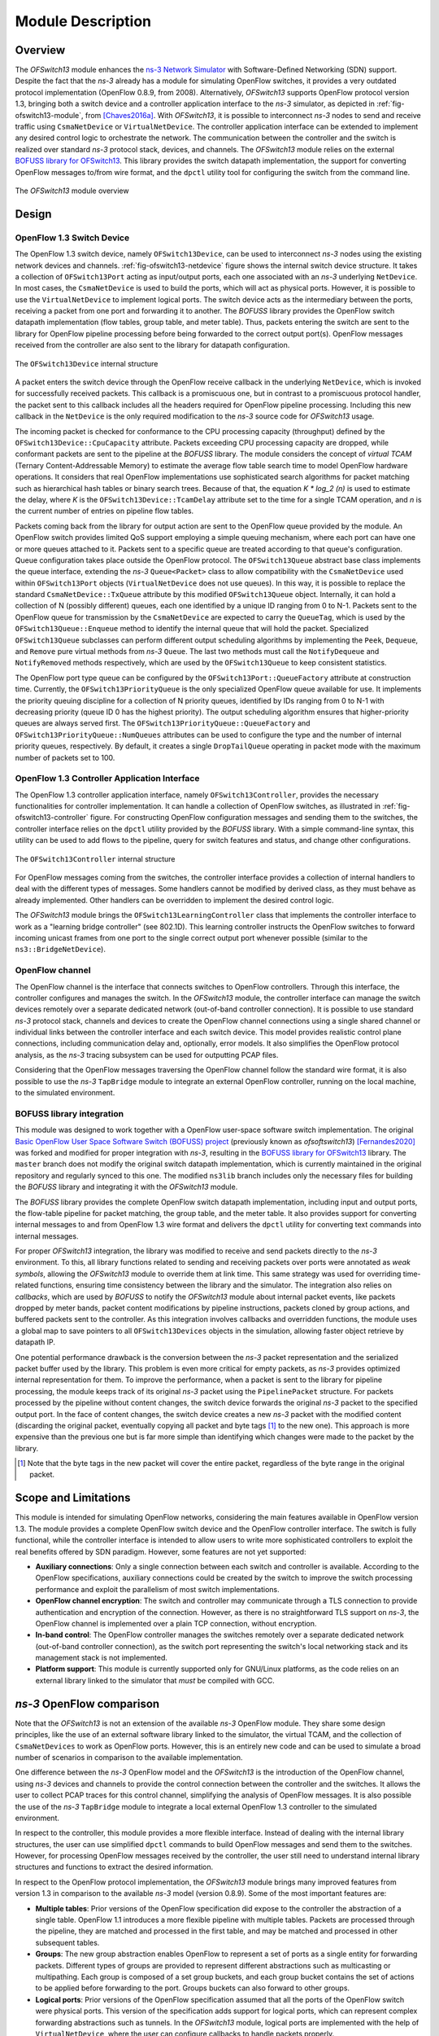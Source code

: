 Module Description
******************

.. highlight:: cpp

.. heading hierarchy:
   ------------- Chapter
   ************* Section (#.#)
   ============= Subsection (#.#.#)
   ############# Paragraph (no number)

Overview
========

The *OFSwitch13* module enhances the `ns-3 Network Simulator <http://www.nsnam.org>`_ with Software-Defined Networking (SDN) support.
Despite the fact that the *ns-3* already has a module for simulating OpenFlow switches, it provides a very outdated protocol implementation (OpenFlow 0.8.9, from 2008).
Alternatively, *OFSwitch13* supports OpenFlow protocol version 1.3, bringing both a switch device and a controller application interface to the *ns-3* simulator, as depicted in :ref:`fig-ofswitch13-module`, from [Chaves2016a]_.
With *OFSwitch13*, it is possible to interconnect *ns-3* nodes to send and receive traffic using ``CsmaNetDevice`` or ``VirtualNetDevice``.
The controller application interface can be extended to implement any desired control logic to orchestrate the network.
The communication between the controller and the switch is realized over standard *ns-3* protocol stack, devices, and channels.
The *OFSwitch13* module relies on the external `BOFUSS library for OFSwitch13 <https://github.com/ljerezchaves/ofsoftswitch13>`_.
This library provides the switch datapath implementation, the support for converting OpenFlow messages to/from wire format, and the ``dpctl`` utility tool for configuring the switch from the command line.

.. _fig-ofswitch13-module:

.. figure:: figures/ofswitch13-module.*
   :align: center

   The *OFSwitch13* module overview

Design
======

.. _switch-device:

OpenFlow 1.3 Switch Device
##########################

The OpenFlow 1.3 switch device, namely ``OFSwitch13Device``, can be used to interconnect *ns-3* nodes using the existing network devices and channels.
:ref:`fig-ofswitch13-netdevice` figure shows the internal switch device structure. It takes a collection of ``OFSwitch13Port`` acting as input/output ports, each one associated with an *ns-3* underlying ``NetDevice``.
In most cases, the ``CsmaNetDevice`` is used to build the ports, which will act as physical ports.
However, it is possible to use the ``VirtualNetDevice`` to implement logical ports.
The switch device acts as the intermediary between the ports, receiving a packet from one port and forwarding it to another.
The *BOFUSS* library provides the OpenFlow switch datapath implementation (flow tables, group table, and meter table).
Thus, packets entering the switch are sent to the library for OpenFlow pipeline processing before being forwarded to the correct output port(s).
OpenFlow messages received from the controller are also sent to the library for datapath configuration.

.. _fig-ofswitch13-netdevice:

.. figure:: figures/ofswitch13-switch.*
   :align: center

   The ``OFSwitch13Device`` internal structure

A packet enters the switch device through the OpenFlow receive callback in the underlying ``NetDevice``, which is invoked for successfully received packets.
This callback is a promiscuous one, but in contrast to a promiscuous protocol handler, the packet sent to this callback includes all the headers required for OpenFlow pipeline processing.
Including this new callback in the ``NetDevice`` is the only required modification to the *ns-3* source code for *OFSwitch13* usage.

The incoming packet is checked for conformance to the CPU processing capacity (throughput) defined by the ``OFSwitch13Device::CpuCapacity`` attribute.
Packets exceeding CPU processing capacity are dropped, while conformant packets are sent to the pipeline at the *BOFUSS* library.
The module considers the concept of *virtual TCAM* (Ternary Content-Addressable Memory) to estimate the average flow table search time to model OpenFlow hardware operations.
It considers that real OpenFlow implementations use sophisticated search algorithms for packet matching such as hierarchical hash tables or binary search trees.
Because of that, the equation *K \* log_2 (n)* is used to estimate the delay, where *K* is the ``OFSwitch13Device::TcamDelay`` attribute set to the time for a single TCAM operation, and *n* is the current number of entries on pipeline flow tables.

Packets coming back from the library for output action are sent to the OpenFlow queue provided by the module.
An OpenFlow switch provides limited QoS support employing a simple queuing mechanism, where each port can have one or more queues attached to it.
Packets sent to a specific queue are treated according to that queue's configuration.
Queue configuration takes place outside the OpenFlow protocol.
The ``OFSwitch13Queue`` abstract base class implements the queue interface, extending the *ns-3* ``Queue<Packet>`` class to allow compatibility with the ``CsmaNetDevice`` used within ``OFSwitch13Port`` objects (``VirtualNetDevice`` does not use queues).
In this way, it is possible to replace the standard ``CsmaNetDevice::TxQueue`` attribute by this modified ``OFSwitch13Queue`` object.
Internally, it can hold a collection of N (possibly different) queues, each one identified by a unique ID ranging from 0 to N-1. Packets sent to the OpenFlow queue for transmission by the ``CsmaNetDevice`` are expected to carry the ``QueueTag``, which is used by the ``OFSwitch13Queue::Enqueue`` method to identify the internal queue that will hold the packet.
Specialized ``OFSwitch13Queue`` subclasses can perform different output scheduling algorithms by implementing the ``Peek``, ``Dequeue``, and ``Remove`` pure virtual methods from *ns-3* ``Queue``.
The last two methods must call the ``NotifyDequeue`` and ``NotifyRemoved`` methods respectively, which are used by the ``OFSwitch13Queue`` to keep consistent statistics.

The OpenFlow port type queue can be configured by the ``OFSwitch13Port::QueueFactory`` attribute at construction time.
Currently, the ``OFSwitch13PriorityQueue`` is the only specialized OpenFlow queue available for use.
It implements the priority queuing discipline for a collection of N priority queues, identified by IDs ranging from 0 to N-1 with decreasing priority (queue ID 0 has the highest priority).
The output scheduling algorithm ensures that higher-priority queues are always served first.
The ``OFSwitch13PriorityQueue::QueueFactory`` and ``OFSwitch13PriorityQueue::NumQueues`` attributes can be used to configure the type and the number of internal priority queues, respectively.
By default, it creates a single ``DropTailQueue`` operating in packet mode with the maximum number of packets set to 100.

OpenFlow 1.3 Controller Application Interface
#############################################

The OpenFlow 1.3 controller application interface, namely ``OFSwitch13Controller``, provides the necessary functionalities for controller implementation.
It can handle a collection of OpenFlow switches, as illustrated in :ref:`fig-ofswitch13-controller` figure.
For constructing OpenFlow configuration messages and sending them to the switches, the controller interface relies on the ``dpctl`` utility provided by the *BOFUSS* library.
With a simple command-line syntax, this utility can be used to add flows to the pipeline, query for switch features and status, and change other configurations.

.. _fig-ofswitch13-controller:

.. figure:: figures/ofswitch13-controller.*
  :align: center

  The ``OFSwitch13Controller`` internal structure

For OpenFlow messages coming from the switches, the controller interface provides a collection of internal handlers to deal with the different types of messages.
Some handlers cannot be modified by derived class, as they must behave as already implemented. Other handlers can be overridden to implement the desired control logic.

The *OFSwitch13* module brings the ``OFSwitch13LearningController`` class that implements the controller interface to work as a "learning bridge controller" (see 802.1D).
This learning controller instructs the OpenFlow switches to forward incoming unicast frames from one port to the single correct output port whenever possible (similar to the ``ns3::BridgeNetDevice``).

OpenFlow channel
################

The OpenFlow channel is the interface that connects switches to OpenFlow controllers.
Through this interface, the controller configures and manages the switch.
In the *OFSwitch13* module, the controller interface can manage the switch devices remotely over a separate dedicated network (out-of-band controller connection).
It is possible to use standard *ns-3* protocol stack, channels and devices to create the OpenFlow channel connections using a single shared channel or individual links between the controller interface and each switch device.
This model provides realistic control plane connections, including communication delay and, optionally, error models.
It also simplifies the OpenFlow protocol analysis, as the *ns-3* tracing subsystem can be used for outputting PCAP files.

Considering that the OpenFlow messages traversing the OpenFlow channel follow the standard wire format, it is also possible to use the *ns-3* ``TapBridge`` module to integrate an external OpenFlow controller, running on the local machine, to the simulated environment.

BOFUSS library integration
##########################

This module was designed to work together with a OpenFlow user-space software switch implementation.
The original `Basic OpenFlow User Space Software Switch (BOFUSS) project <https://github.com/CPqD/ofsoftswitch13>`_ (previously known as *ofsoftswitch13*) [Fernandes2020]_ was forked and modified for proper integration with *ns-3*, resulting in the `BOFUSS library for OFSwitch13 <https://github.com/ljerezchaves/ofsoftswitch13>`_ library.
The ``master`` branch does not modify the original switch datapath implementation, which is currently maintained in the original repository and regularly synced to this one.
The modified ``ns3lib`` branch includes only the necessary files for building the *BOFUSS* library and integrating it with the *OFSwitch13* module.

The *BOFUSS* library provides the complete OpenFlow switch datapath implementation, including input and output ports, the flow-table pipeline for packet matching, the group table, and the meter table.
It also provides support for converting internal messages to and from OpenFlow 1.3 wire format and delivers the ``dpctl`` utility for converting text commands into internal messages.

For proper *OFSwitch13* integration, the library was modified to receive and send packets directly to the *ns-3* environment.
To this, all library functions related to sending and receiving packets over ports were annotated as *weak symbols*, allowing the *OFSwitch13* module to override them at link time.
This same strategy was used for overriding time-related functions, ensuring time consistency between the library and the simulator.
The integration also relies on *callbacks*, which are used by *BOFUSS* to notify the *OFSwitch13* module about internal packet events, like packets dropped by meter bands, packet content modifications by pipeline instructions, packets cloned by group actions, and buffered packets sent to the controller.
As this integration involves callbacks and overridden functions, the module uses a global map to save pointers to all ``OFSwitch13Devices`` objects in the simulation, allowing faster object retrieve by datapath IP.

One potential performance drawback is the conversion between the *ns-3* packet representation and the serialized packet buffer used by the library.
This problem is even more critical for empty packets, as *ns-3* provides optimized internal representation for them.
To improve the performance, when a packet is sent to the library for pipeline processing, the module keeps track of its original *ns-3* packet using the ``PipelinePacket`` structure.
For packets processed by the pipeline without content changes, the switch device forwards the original *ns-3* packet to the specified output port.
In the face of content changes, the switch device creates a new *ns-3* packet with the modified content (discarding the original packet, eventually copying all packet and byte tags [#f1]_ to the new one).
This approach is more expensive than the previous one but is far more simple than identifying which changes were made to the packet by the library.

.. [#f1] Note that the byte tags in the new packet will cover the entire packet, regardless of the byte range in the original packet.

Scope and Limitations
=====================

This module is intended for simulating OpenFlow networks, considering the main features available in OpenFlow version 1.3.
The module provides a complete OpenFlow switch device and the OpenFlow controller interface.
The switch is fully functional, while the controller interface is intended to allow users to write more sophisticated controllers to exploit the real benefits offered by SDN paradigm.
However, some features are not yet supported:

* **Auxiliary connections**: Only a single connection between each switch and controller is available.
  According to the OpenFlow specifications, auxiliary connections could be created by the switch to improve the switch processing performance and exploit the parallelism of most switch implementations.

* **OpenFlow channel encryption**: The switch and controller may communicate through a TLS connection to provide authentication and encryption of the connection.
  However, as there is no straightforward TLS support on *ns-3*, the OpenFlow channel is implemented over a plain TCP connection, without encryption.

* **In-band control**: The OpenFlow controller manages the switches remotely over a separate dedicated network (out-of-band controller connection), as the switch port representing the switch's local networking stack and its management stack is not implemented.

* **Platform support**: This module is currently supported only for GNU/Linux platforms, as the code relies on an external library linked to the simulator that *must* be compiled with GCC.

*ns-3* OpenFlow comparison
=========================

Note that the *OFSwitch13* is not an extension of the available *ns-3* OpenFlow module.
They share some design principles, like the use of an external software library linked to the simulator, the virtual TCAM, and the collection of ``CsmaNetDevices`` to work as OpenFlow ports.
However, this is an entirely new code and can be used to simulate a broad number of scenarios in comparison to the available implementation.

One difference between the *ns-3* OpenFlow model and the *OFSwitch13* is the introduction of the OpenFlow channel, using *ns-3* devices and channels to provide the control connection between the controller and the switches.
It allows the user to collect PCAP traces for this control channel, simplifying the analysis of OpenFlow messages.
It is also possible the use of the *ns-3* ``TapBridge`` module to integrate a local external OpenFlow 1.3 controller to the simulated environment.

In respect to the controller, this module provides a more flexible interface.
Instead of dealing with the internal library structures, the user can use simplified ``dpctl`` commands to build OpenFlow messages and send them to the switches.
However, for processing OpenFlow messages received by the controller, the user still need to understand internal library structures and functions to extract the desired information.

In respect to the OpenFlow protocol implementation, the *OFSwitch13* module brings many improved features from version 1.3 in comparison to the available *ns-3* model (version 0.8.9).
Some of the most important features are:

* **Multiple tables**: Prior versions of the OpenFlow specification did expose to the controller the abstraction of a single table.
  OpenFlow 1.1 introduces a more flexible pipeline with multiple tables.
  Packets are processed through the pipeline, they are matched and processed in the first table, and may be matched and processed in other subsequent tables.

* **Groups**: The new group abstraction enables OpenFlow to represent a set of ports as a single entity for forwarding packets.
  Different types of groups are provided to represent different abstractions such as multicasting or multipathing.
  Each group is composed of a set group buckets, and each group bucket contains the set of actions to be applied before forwarding to the port.
  Groups buckets can also forward to other groups.

* **Logical ports**: Prior versions of the OpenFlow specification assumed that all the ports of the OpenFlow switch were physical ports.
  This version of the specification adds support for logical ports, which can represent complex forwarding abstractions such as tunnels.
  In the *OFSwitch13* module, logical ports are implemented with the help of ``VirtualNetDevice``, where the user can configure callbacks to handle packets properly.

* **Extensible match support**: Prior versions of the OpenFlow specification used a static fixed length structure to specify ``ofp_match``, which prevents flexible expression of matches and prevents inclusion of new match fields.
  The ``ofp_match`` has been changed to a TLV structure, called OpenFlow Extensible Match (OXM), which dramatically increases flexibility.

* **IPv6 support**: Basic support for IPv6 match and header rewrite has been added, via the OXM match support.

* **Per-flow meters**: Per-flow meters can be attached to flow entries and can measure and control the rate of packets.
  One of the primary applications of per-flow meters is to rate limit packets sent to the controller.

For *ns-3* OpenFlow users who want to port existing code to this new module, please, check the :ref:`port-coding` section for detailed instructions.

*ns-3* code compatibility
========================

The only required modification to the *ns-3* source code for *OFSwitch13* integration is the inclusion of the new OpenFlow receive callback in the ``CsmaNetDevice`` and ``VirtualNetDevice``.
The module brings the patch for including this receive callback into *ns-3* source code, available under ``utils/`` directory.

The current *OFSwitch13* stable version is 5.2.2.
This version is compatible with *ns-3* versions 3.38 and 3.39, and will not compile with older *ns-3* versions.
If you need to use another *ns-3* release, you can check the RELEASE_NOTES file for previous *OFSwitch13* releases and their *ns-3* version compatibility, but keep in mind that old releases may have known bugs and an old API.
It is strongly recommended to use the latest module version.

References
==========
#. The reference [Chaves2016a]_ presents the *OFSwitch13* module, including details about module design and implementation.
   A case study scenario is also used to illustrate some of the available OpenFlow 1.3 module features.

#. The reference [Fernandes2020]_ describes the design, implementation, evolution and the current state of the *BOFUSS* project.

#. The references [Chaves2015]_, [Chaves2016b]_, and [Chaves2017]_ are related to the integration between OpenFlow and LTE technologies.
   The *ns-3* simulator, enhanced with the *OFSwitch13* module, was used as the performance evaluation tool for these works.

.. [Chaves2015] Luciano J. Chaves, Vítor M. Eichemberger, Islene C. Garcia, and Edmundo R. M. Madeira.
   `"Integrating OpenFlow to LTE: some issues toward Software-Defined Mobile Networks" <https://doi.org/10.1109/NTMS.2015.7266498>`_.
   In: 7th IFIP International Conference on New Technologies, Mobility and Security (NTMS), 2015.

.. [Chaves2016a] Luciano J. Chaves, Islene C. Garcia, and Edmundo R. M. Madeira.
   `"OFSwitch13: Enhancing ns-3 with OpenFlow 1.3 support" <http://dx.doi.org/10.1145/2915371.2915381>`_.
   In: 8th Workshop on ns-3 (WNS3), 2016.

.. [Chaves2016b] Luciano J. Chaves, Islene C. Garcia, and Edmundo R. M. Madeira.
   `"OpenFlow-based Mechanisms for QoS in LTE Backhaul Networks" <https://doi.org/10.1109/ISCC.2016.7543905>`_.
   In: 21st IEEE Symposium on Computers and Communications (ISCC), 2016.

.. [Chaves2017] Luciano J. Chaves, Islene C. Garcia, and Edmundo R. M. Madeira.
   `"An adaptive mechanism for LTE P-GW virtualization using SDN and NFV" <https://doi.org/10.23919/CNSM.2017.8256000>`_.
   In: 13th International Conference on Network and Service Management (CNSM), 2017.

.. [Fernandes2020] Eder L. Fernandes, Elisa Rojas, Joaquin Alvarez-Horcajo, Zoltan L. Kis, Davide Sanvito, Nicola Bonelli, Carmelo Cascone, and Christian E. Rothenberg.
   `"The Road to BOFUSS: The Basic OpenFlow User-space Software Switch" <https://doi.org/10.1016/j.jnca.2020.102685>`_.
   Journal of Network and Computer Applications, 165:102685, 2020.
